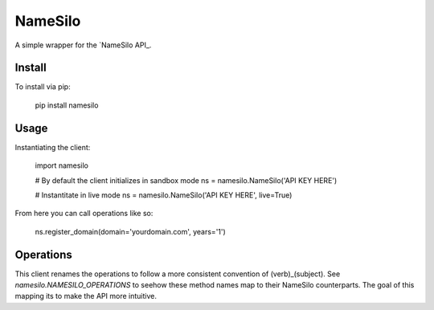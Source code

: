 ========
NameSilo
========

A simple wrapper for the `NameSilo API_.

.. _NameSilo API: https://www.namesilo.com/api_reference.php

Install
--------

To install via pip:

    pip install namesilo

Usage
------

Instantiating the client:

    import namesilo

    # By default the client initializes in sandbox mode
    ns = namesilo.NameSilo('API KEY HERE')

    # Instantitate in live mode
    ns = namesilo.NameSilo('API KEY HERE', live=True)

From here you can call operations like so:

    ns.register_domain(domain='yourdomain.com', years='1')

Operations
----------

This client renames the operations to follow a more consistent convention of
(verb)_(subject). See *namesilo.NAMESILO_OPERATIONS* to seehow these method
names map to their NameSilo counterparts. The goal of this mapping its to make
the API more intuitive.
